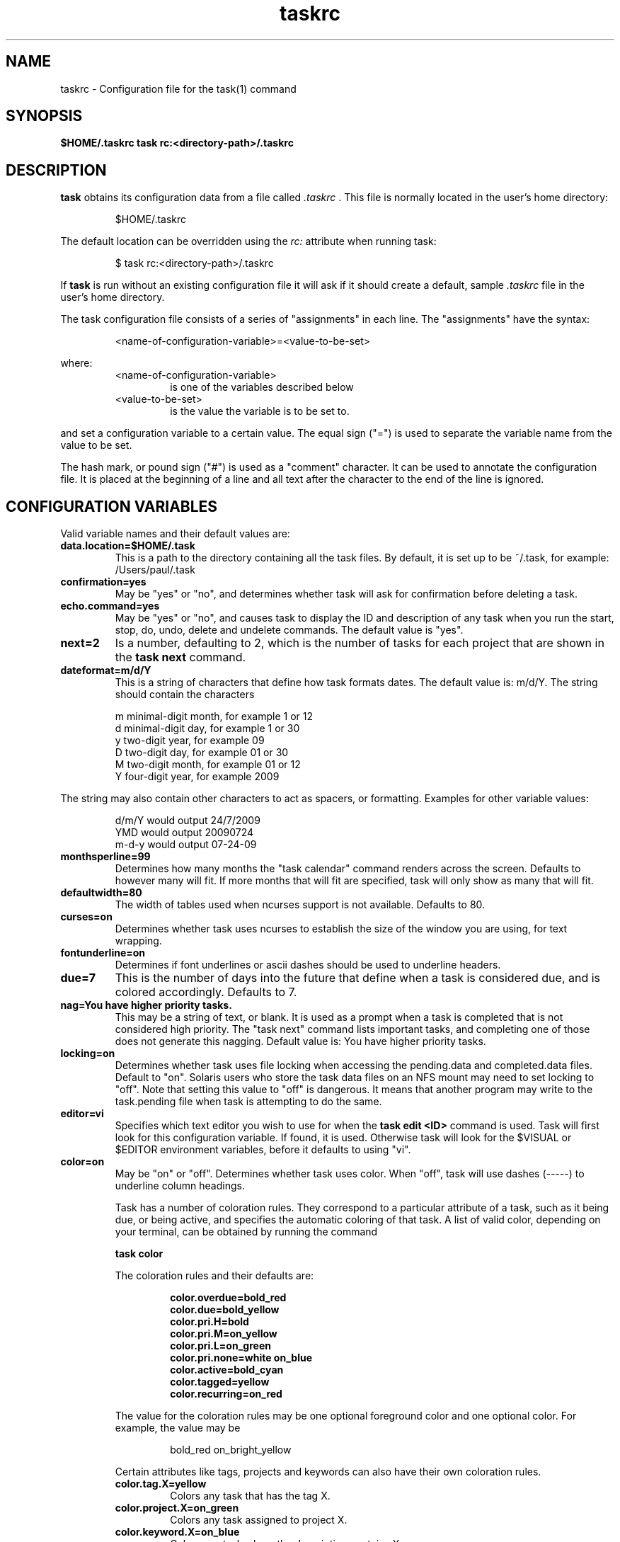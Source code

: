 .TH taskrc 5 2009-05-14 "Task 1.7.0" "User Manuals"

.SH NAME
taskrc \- Configuration file for the task(1) command

.SH SYNOPSIS
.B $HOME/.taskrc
.B task rc:<directory-path>/.taskrc

.SH DESCRIPTION
.B task
obtains its configuration data from a file called
.I .taskrc
\&. This file is normally located in the user's home directory:

.RS
$HOME/.taskrc
.RE

The default location can be overridden using the
.I rc:
attribute when running task:

.RS
$ task rc:<directory-path>/.taskrc
.RE

If
.B task
is run without an existing configuration file it will ask if it should create a default, sample
.I .taskrc
file in the user's home directory.

The task configuration file consists of a series of "assignments" in each line. The "assignments" have the syntax:

.RS
<name-of-configuration-variable>=<value-to-be-set>
.RE

where:
.RS
.TP
<name-of-configuration-variable>
is one of the variables described below

.TP
<value-to-be-set>
is the value the variable is to be set to.
.RE

and set a configuration variable to a certain value. The equal sign ("=") is used to separate the variable
name from the value to be set.

The hash mark, or pound sign ("#") is used as a "comment" character. It can be used to annotate the
configuration file. It is placed at the beginning of a line and all text after the character to the
end of the line is ignored.

.SH CONFIGURATION VARIABLES
Valid variable names and their default values are:

.TP
.B data.location=$HOME/.task
This is a path to the directory containing all the task files. By default, it is set up to be ~/.task,
for example: /Users/paul/.task

.TP
.B confirmation=yes
May be "yes" or "no", and determines whether task will ask for confirmation before deleting a task. 

.TP
.B echo.command=yes
May be "yes" or "no", and causes task to display the ID and description of any task when you run the start, stop, do, undo, delete and undelete commands. The default value is "yes". 

.TP
.B next=2
Is a number, defaulting to 2, which is the number of tasks for each project that are shown in the 
.B task next
command.

.TP
.B dateformat=m/d/Y
This is a string of characters that define how task formats dates. The default value is: m/d/Y.
The string should contain the characters

.RS
m  minimal-digit month, for example 1 or 12
.br
d  minimal-digit day,   for example 1 or 30
.br
y  two-digit year,      for example 09
.br
D  two-digit day,       for example 01 or 30
.br
M  two-digit month,     for example 01 or 12
.br
Y  four-digit year,     for example 2009
.RE

The string may also contain other characters to act as spacers, or formatting. Examples for other
variable values:

.RS
.br
d/m/Y  would output 24/7/2009
.br
YMD    would output 20090724
.br
m-d-y  would output 07-24-09
.RE

.TP
.B monthsperline=99
Determines how many months the "task calendar" command renders across the screen.
Defaults to however many will fit. If more months that will fit are specified,
task will only show as many that will fit.

.TP
.B defaultwidth=80
The width of tables used when ncurses support is not available. Defaults to 80.

.TP
.B curses=on
Determines whether task uses ncurses to establish the size of the window you are
using, for text wrapping.

.TP
.B fontunderline=on
Determines if font underlines or ascii dashes should be used to underline
headers.

.TP
.B due=7
This is the number of days into the future that define when a task is considered due,
and is colored accordingly. Defaults to 7.

.TP
.B nag=You have higher priority tasks.
This may be a string of text, or blank. It is used as a prompt when a task is completed
that is not considered high priority. The "task next" command lists important tasks, and
completing one of those does not generate this nagging. Default value is: You have higher
priority tasks.

.TP
.B locking=on
Determines whether task uses file locking when accessing the pending.data and completed.data files.
Default to "on". Solaris users who store the task data files on an NFS mount may need to set locking
to "off". Note that setting this value to "off" is dangerous. It means that another program may write
to the task.pending file when task is attempting to do the same.

.TP
.B editor=vi
Specifies which text editor you wish to use for when the
.B task edit <ID>
command is used. Task will first look for this configuration variable. If found, it is used.
Otherwise task will look for the $VISUAL or $EDITOR environment variables, before it defaults
to using "vi".

.TP
.B color=on
May be "on" or "off". Determines whether task uses color. When "off", task will
use dashes (-----) to underline column headings.

Task has a number of coloration rules. They correspond to a particular attribute
of a task, such as it being due, or being active, and specifies the automatic
coloring of that task. A list of valid color, depending on your terminal, can be
obtained by running the command

.RS
.B task color
.RE

.RS
The coloration rules and their defaults are:
.RE

.RS
.RS
.B color.overdue=bold_red
.br
.B color.due=bold_yellow
.br
.B color.pri.H=bold
.br
.B color.pri.M=on_yellow
.br
.B color.pri.L=on_green
.br
.B color.pri.none=white on_blue
.br
.B color.active=bold_cyan
.br
.B color.tagged=yellow
.br
.B color.recurring=on_red
.RE
.RE

.RS
The value for the coloration rules may be one optional foreground color and one optional
color. For example, the value may be
.RE

.RS
.RS
bold_red on_bright_yellow
.RE
.RE

.RS
Certain attributes like tags, projects and keywords can also have their own coloration rules.
.RE

.RS
.TP
.B color.tag.X=yellow
Colors any task that has the tag X.

.TP
.B color.project.X=on_green
Colors any task assigned to project X.

.TP
.B color.keyword.X=on_blue
Colors any task where the description contains X.
.RE

.TP
.B
shadow.file=$HOME/.task/shadow.txt
If specified, designates a file path that will be automatically written to by task,
whenever the task database changes. In other words, it is automatically kept up to date.
The shadow.command configuration variable is used to determine which report is written
to the shadow file. There is no color used in the shadow file. This feature can be useful
in maintaining a current file for use by programs like GeekTool, Conky or Samurize.

.TP
.B
shadow.command=list
This is the command that is run to maintain the shadow file, determined by the
.I shadow.file
configuration variable. The format is identical to that of
.I default.command
\&. Please see the corresponding documentation for that command.

.TP
.B
shadow.notify=on
When this value is set to "on", task will display a message whenever the shadow
file is updated by some task command.

.TP
.B
default.project=foo
Provides a default project name for the
.I task add
command.

.TP
.B
default.priority=M
Provides a default priority for the
.I task add
command.

.TP
.B
default.command=list
Provides a default command that is run every time task is invoked with no arguments.
For example, if set to:

.RS
.RS
default.command=list project:foo
.RE
.RE

.RS
Then task will run the "list project:foo" command if no command is specified. This means that
by merely typing
.RE

.RS
.RS
$ task
.br
[task list project:foo]
.br
\&
.br
ID Project Pri Description
 1 foo     H   Design foo
 2 foo         Build foo
.RE
.RE

The built in reports can be customized by using the following configuration variables.
The output columns, their labels and the sort order can be set using the corresponding
variables for each report.

.TP
.B 
report.long.description
Lists all task, all data, matching the specified criteria

.TP
.B 
report.long.labels=ID,Project,Pri,Added,Started,Due,Recur,Age,Tags,Description
.RE
.br
.B 
report.long.columns=id,project,priority,entry,start,due,recur,age,tags,description
.br
.B 
report.long.sort=due+,priority-,project+

.TP
.B 
report.list.description
Lists all tasks matching the specified criteria

.TP
.B 
report.list.labels=ID,Project,Pri,Due,Active,Age,Description
.RE
.br
.B 
report.list.columns=id,project,priority,due,active,age,description
.br
.B 
report.list.sort=due+,priority-,project+


.TP
.B 
report.ls.description
Minimal listing of all tasks matching the specified criteria

.TP
.B 
report.ls.labels=ID,Project,Pri,Description
.RE
.br
.B 
report.ls.columns=id,project,priority,description
.br
.B 
report.ls.sort=priority-,project+

.TP
.B 
report.newest.description
Shows the newest tasks

.TP
.B 
report.newest.labels=ID,Project,Pri,Due,Active,Age,Description
.RE
.br
.B 
report.newest.columns=id,project,priority,due,active,age,description
.br
.B 
report.newest.sort=id-
.br
.B 
report.newest.limit=10


.TP
.B 
report.oldest.description
Shows the oldest tasks

.TP
.B 
report.oldest.labels=ID,Project,Pri,Due,Active,Age,Description
.RE
.br
.B 
report.oldest.columns=id,project,priority,due,active,age,description
.br
.B 
report.oldest.sort=id+
.br
.B 
report.oldest.limit=10


.SH "CREDITS & COPYRIGHTS"
task was written by P. Beckingham <task@beckingham.net>.
.br
Copyright (C) 2006 \- 2009 P. Beckingham

This man page was originally written by Federico Hernandez. It is based on the task man page, which
was originally written by P.C. Shyamshankar.

task is distributed under the GNU General Public License.  See
http://www.gnu.org/licenses/gpl-2.0.txt for more information.

.SH SEE ALSO
.BR task (1)

For more information regarding task, the following may be referenced:

.TP
<http://www.beckingham.net/task.html>
The official site.

.TP
<http://groups.google.com/group/taskprogram>
The official mailing list.

.TP
<http://github.com/pbeckingham/task/>
The official code repository.

.SH REPORTING BUGS
Bugs in task may be reported to the issue-tracker at

.RS
<http://github.com/pbeckingham/task/issues>
.RE

or to the mailing list at

.RS
<http://groups.google.com/group/taskprogram>
.RE
